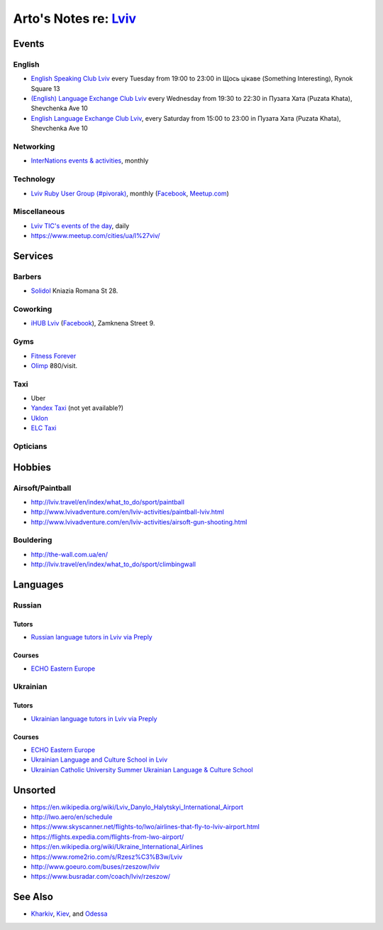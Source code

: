 **************************************************************
Arto's Notes re: `Lviv <https://en.wikipedia.org/wiki/Lviv>`__
**************************************************************

Events
======

English
-------

* `English Speaking Club Lviv
  <https://www.facebook.com/groups/205752549586799/>`__
  every Tuesday from 19:00 to 23:00
  in Щось цікаве (Something Interesting), Rynok Square 13
* `(English) Language Exchange Club Lviv
  <https://www.facebook.com/groups/LEC.Lviv/>`__
  every Wednesday from 19:30 to 22:30
  in Пузата Хата (Puzata Khata), Shevchenka Ave 10
* `English Language Exchange Club Lviv
  <https://www.facebook.com/groups/687960597891262/>`__,
  every Saturday from 15:00 to 23:00
  in Пузата Хата (Puzata Khata), Shevchenka Ave 10

Networking
----------

* `InterNations events & activities
  <https://www.internations.org/calendar/>`__, monthly

Technology
----------

* `Lviv Ruby User Group (#pivorak)
  <https://pivorak.com/>`__, monthly
  (`Facebook <https://www.facebook.com/pivorak/>`__,
  `Meetup.com <https://www.meetup.com/ruby-lviv/>`__)

Miscellaneous
-------------

* `Lviv TIC's events of the day
  <http://www.touristinfo.lviv.ua/en/events/dayevents/>`__,
  daily
* https://www.meetup.com/cities/ua/l%27viv/

Services
========

Barbers
-------

* `Solidol
  <https://solidolbarbers.com/>`__
  Kniazia Romana St 28.

Coworking
---------

* `iHUB Lviv <http://ihub.world/en/lviv-en/>`__
  (`Facebook <https://www.facebook.com/ihublviv/>`__),
  Zamknena Street 9.

Gyms
----

* `Fitness Forever <http://fitness.lviv.ua/>`__
* `Olimp <http://olimp-strong.com.ua/>`__
  ₴80/visit.

Taxi
----

* Uber
* `Yandex Taxi <https://taxi.yandex.com/>`__ (not yet available?)
* `Uklon <http://www.uklon.com.ua/>`__
* `ELC Taxi <http://www.elc.com.ua/>`__

Opticians
---------

Hobbies
=======

Airsoft/Paintball
-----------------

* http://lviv.travel/en/index/what_to_do/sport/paintball
* http://www.lvivadventure.com/en/lviv-activities/paintball-lviv.html
* http://www.lvivadventure.com/en/lviv-activities/airsoft-gun-shooting.html

Bouldering
----------

* http://the-wall.com.ua/en/
* http://lviv.travel/en/index/what_to_do/sport/climbingwall

Languages
=========

Russian
-------

Tutors
^^^^^^

* `Russian language tutors in Lviv via Preply
  <https://preply.com/en/lviv/russian-tutors>`__

Courses
^^^^^^^

* `ECHO Eastern Europe
  <https://echoee.com/lviv/>`__

Ukrainian
---------

Tutors
^^^^^^

* `Ukrainian language tutors in Lviv via Preply
  <https://preply.com/en/lviv/ukrainian-tutors>`__

Courses
^^^^^^^

* `ECHO Eastern Europe
  <https://echoee.com/lviv/>`__
* `Ukrainian Language and Culture School in Lviv
  <http://learn-ukrainian.org.ua/>`__
* `Ukrainian Catholic University Summer Ukrainian Language & Culture School
  <http://studyukrainian.org.ua/en/programs/Ukrainian_language_summer_school>`__

Unsorted
========

* https://en.wikipedia.org/wiki/Lviv_Danylo_Halytskyi_International_Airport
* http://lwo.aero/en/schedule
* https://www.skyscanner.net/flights-to/lwo/airlines-that-fly-to-lviv-airport.html
* https://flights.expedia.com/flights-from-lwo-airport/
* https://en.wikipedia.org/wiki/Ukraine_International_Airlines
* https://www.rome2rio.com/s/Rzesz%C3%B3w/Lviv
* http://www.goeuro.com/buses/rzeszow/lviv
* https://www.busradar.com/coach/lviv/rzeszow/

See Also
========

* `Kharkiv <kharkiv>`__, `Kiev <kiev>`__, and `Odessa <odessa>`__
